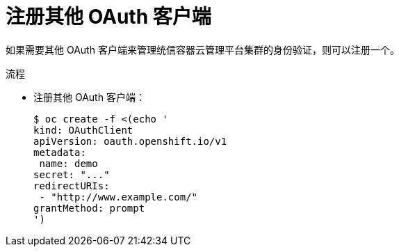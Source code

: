 // Module included in the following assemblies:
//
// * authentication/configuring-oauth-clients.adoc

:_content-type: PROCEDURE
[id="oauth-register-additional-client_{context}"]
= 注册其他 OAuth 客户端

如果需要其他 OAuth 客户端来管理统信容器云管理平台集群的身份验证，则可以注册一个。

.流程

* 注册其他 OAuth 客户端：
+
[source,terminal]
----
$ oc create -f <(echo '
kind: OAuthClient
apiVersion: oauth.openshift.io/v1
metadata:
 name: demo 
secret: "..." 
redirectURIs:
 - "http://www.example.com/" 
grantMethod: prompt
')
----
